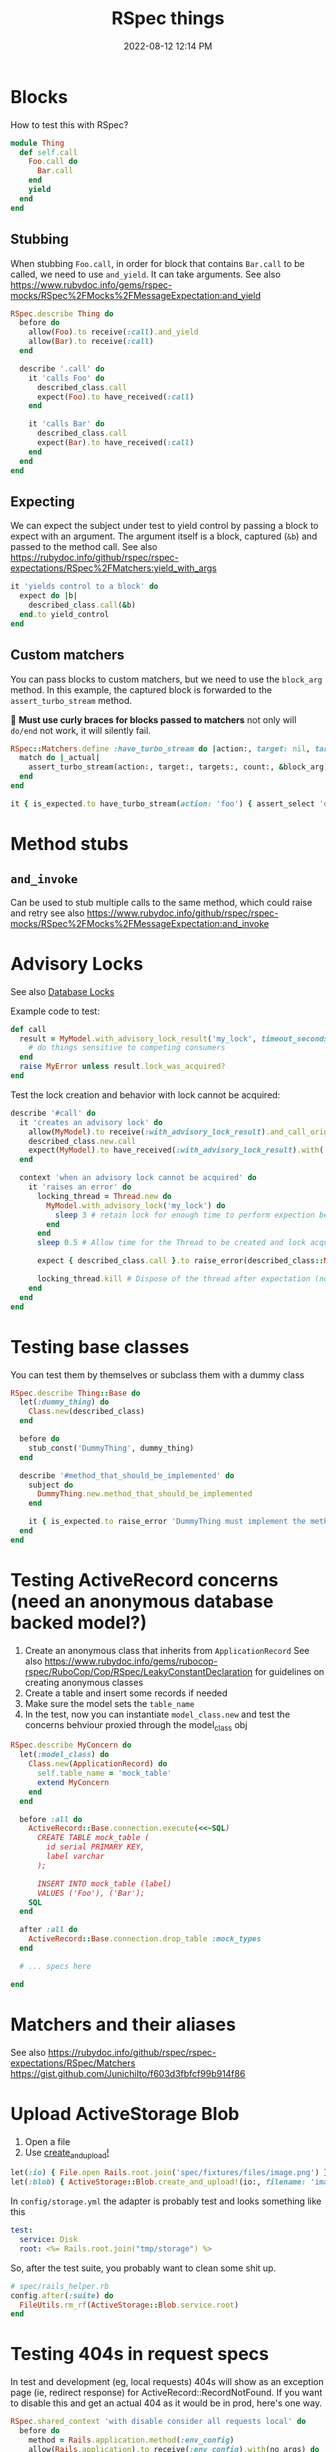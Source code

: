 :PROPERTIES:
:ID:       E559724D-A7A8-438E-8042-1018DFA34AE3
:END:
#+title: RSpec things
#+date: 2022-08-12 12:14 PM
#+updated: 2024-10-21 11:07 AM
#+filetags: :rspec:ruby:

* Blocks
  How to test this with RSpec?

  #+begin_src ruby
    module Thing
      def self.call
        Foo.call do
          Bar.call
        end
        yield
      end
    end
  #+end_src

** Stubbing
    When stubbing ~Foo.call~, in order for block that contains ~Bar.call~ to be
    called, we need to use ~and_yield~. It can take arguments. See also
    https://www.rubydoc.info/gems/rspec-mocks/RSpec%2FMocks%2FMessageExpectation:and_yield

    #+begin_src ruby
      RSpec.describe Thing do
        before do
          allow(Foo).to receive(:call).and_yield
          allow(Bar).to receive(:call)
        end

        describe '.call' do
          it 'calls Foo' do
            described_class.call
            expect(Foo).to have_received(:call)
          end

          it 'calls Bar' do
            described_class.call
            expect(Bar).to have_received(:call)
          end
        end
      end
    #+end_src

** Expecting
    We can expect the subject under test to yield control by passing a block to
    expect with an argument. The argument itself is a block, captured (~&b~) and
    passed to the method call. See also
    https://rubydoc.info/github/rspec/rspec-expectations/RSpec%2FMatchers:yield_with_args

    #+begin_src ruby
      it 'yields control to a block' do
        expect do |b|
          described_class.call(&b)
        end.to yield_control
      end
    #+end_src

** Custom matchers
   You can pass blocks to custom matchers, but we need to use the ~block_arg~
   method. In this example, the captured block is forwarded to the
   ~assert_turbo_stream~ method.

   🚨 *Must use curly braces for blocks passed to matchers*
   not only will ~do/end~ not work, it will silently fail.

    #+begin_src ruby
      RSpec::Matchers.define :have_turbo_stream do |action:, target: nil, targets: nil, count: 1|
        match do |_actual|
          assert_turbo_stream(action:, target:, targets:, count:, &block_arg).present?
        end
      end

      it { is_expected.to have_turbo_stream(action: 'foo') { assert_select 'div.bar' } }
    #+end_src
* Method stubs
** ~and_invoke~
   Can be used to stub multiple calls to the same method, which could raise and
   retry see also https://www.rubydoc.info/github/rspec/rspec-mocks/RSpec%2FMocks%2FMessageExpectation:and_invoke
* Advisory Locks
  See also [[id:D111FFA2-4A9D-41F4-87DC-E59F3D6E8564][Database Locks]]

  Example code to test:
  #+begin_src ruby
    def call
      result = MyModel.with_advisory_lock_result('my_lock', timeout_seconds: 0) do
        # do things sensitive to competing consumers
      end
      raise MyError unless result.lock_was_acquired?
    end
  #+end_src

  Test the lock creation and behavior with lock cannot be acquired:

  #+begin_src ruby
    describe '#call' do
      it 'creates an advisory lock' do
        allow(MyModel).to receive(:with_advisory_lock_result).and_call_original
        described_class.new.call
        expect(MyModel).to have_received(:with_advisory_lock_result).with('my_lock', timeout_seconds: 0)
      end

      context 'when an advisory lock cannot be acquired' do
        it 'raises an error' do
          locking_thread = Thread.new do
            MyModel.with_advisory_lock('my_lock') do
              sleep 3 # retain lock for enough time to perform expection below
            end
          end
          sleep 0.5 # Allow time for the Thread to be created and lock acquired before the main thread does

          expect { described_class.call }.to raise_error(described_class::MyError)

          locking_thread.kill # Dispose of the thread after expectation (no need to wait any longer)
        end
      end
    end
  #+end_src
* Testing base classes
  You can test them by themselves or subclass them with a dummy class

  #+begin_src ruby
    RSpec.describe Thing::Base do
      let(:dummy_thing) do
        Class.new(described_class)
      end

      before do
        stub_const('DummyThing', dummy_thing)
      end

      describe '#method_that_should_be_implemented' do
        subject do
          DummyThing.new.method_that_should_be_implemented
        end

        it { is_expected.to raise_error 'DummyThing must implement the method method_that_should_be_implemented'}
      end
    end
  #+end_src
* Testing ActiveRecord concerns (need an anonymous database backed model?)
  1. Create an anonymous class that inherits from ~ApplicationRecord~
     See also
     https://www.rubydoc.info/gems/rubocop-rspec/RuboCop/Cop/RSpec/LeakyConstantDeclaration
     for guidelines on creating anonymous classes
  2. Create a table and insert some records if needed
  3. Make sure the model sets the ~table_name~
  4. In the test, now you can instantiate ~model_class.new~ and test the concerns
     behviour proxied through the model_class obj

  #+begin_src ruby
    RSpec.describe MyConcern do
      let(:model_class) do
        Class.new(ApplicationRecord) do
          self.table_name = 'mock_table'
          extend MyConcern
        end
      end

      before :all do
        ActiveRecord::Base.connection.execute(<<~SQL)
          CREATE TABLE mock_table (
            id serial PRIMARY KEY,
            label varchar
          );

          INSERT INTO mock_table (label)
          VALUES ('Foo'), ('Bar');
        SQL
      end

      after :all do
        ActiveRecord::Base.connection.drop_table :mock_types
      end

      # ... specs here

    end
  #+end_src

* Matchers and their aliases
  See also https://rubydoc.info/github/rspec/rspec-expectations/RSpec/Matchers
  https://gist.github.com/JunichiIto/f603d3fbfcf99b914f86

* Upload ActiveStorage Blob
  1. Open a file
  2. Use [[https://api.rubyonrails.org/classes/ActiveStorage/Blob.html#method-c-create_and_upload-21][create_and_upload!]]
  #+begin_src ruby
    let(:io) { File.open Rails.root.join('spec/fixtures/files/image.png') }
    let(:blob) { ActiveStorage::Blob.create_and_upload!(io:, filename: 'image.png') }
  #+end_src


  In ~config/storage.yml~ the adapter is probably test and looks something like
  this

  #+begin_src yaml
    test:
      service: Disk
      root: <%= Rails.root.join("tmp/storage") %>
  #+end_src

  So, after the test suite, you probably want to clean some shit up.

  #+begin_src ruby
    # spec/rails_helper.rb
    config.after(:suite) do
      FileUtils.rm_rf(ActiveStorage::Blob.service.root)
    end
  #+end_src

* Testing 404s in request specs
  In test and development (eg, local requests) 404s will show as an exception
  page (ie, redirect response) for ActiveRecord::RecordNotFound. If you want to
  disable this and get an actual 404 as it would be in prod, here's one way.

  #+begin_src ruby
  RSpec.shared_context 'with disable consider all requests local' do
    before do
      method = Rails.application.method(:env_config)
      allow(Rails.application).to receive(:env_config).with(no_args) do
        method.call.merge(
          'action_dispatch.show_exceptions' => :all,
          'action_dispatch.show_detailed_exceptions' => false,
          'consider_all_requests_local' => false
        )
      end
    end
  end
  #+end_src

* Clipboard copying in system tests
  Let's say you have a JS feature that tests if the browser supports clipboard
  copying before showing a copy to clipboard button:

  #+begin_src js
  if ('clipboard' in navigator ) {
    // show the copy button
  }
  #+end_src

  *NOTE*: this example uses Cuprite/Ferrum gems

  If for some reason, the clipboard isn't available in the test environment
  browser, it can be mocked:

  See also https://github.com/rubycdp/ferrum?tab=readme-ov-file#evaluate_asyncexpression-wait_time-args

   #+begin_src ruby
    c.before(:example, type: :system) do
      page.driver.browser.evaluate_on_new_document(<<~JS)
        const clipboard = {
          writeText: text => new Promise(resolve => this.text = text),
          readText: () => new Promise(resolve => resolve(this.text))
        }
        Object.defineProperty(navigator, 'clipboard', { value: clipboard } )
      JS
    end
   #+end_src

   This in the spec, you can retrieve the clipboard text the was copied

   See also
   https://github.com/rubycdp/ferrum?tab=readme-ov-file#evaluate_asyncexpression-wait_time-args

  #+begin_src ruby
    text = page.driver.browser.evaluate_async(%(arguments[0](navigator.clipboard.readText())), 1) # this is some werid ass js syntax
    expect(text).to eq 'foo'
  #+end_src
